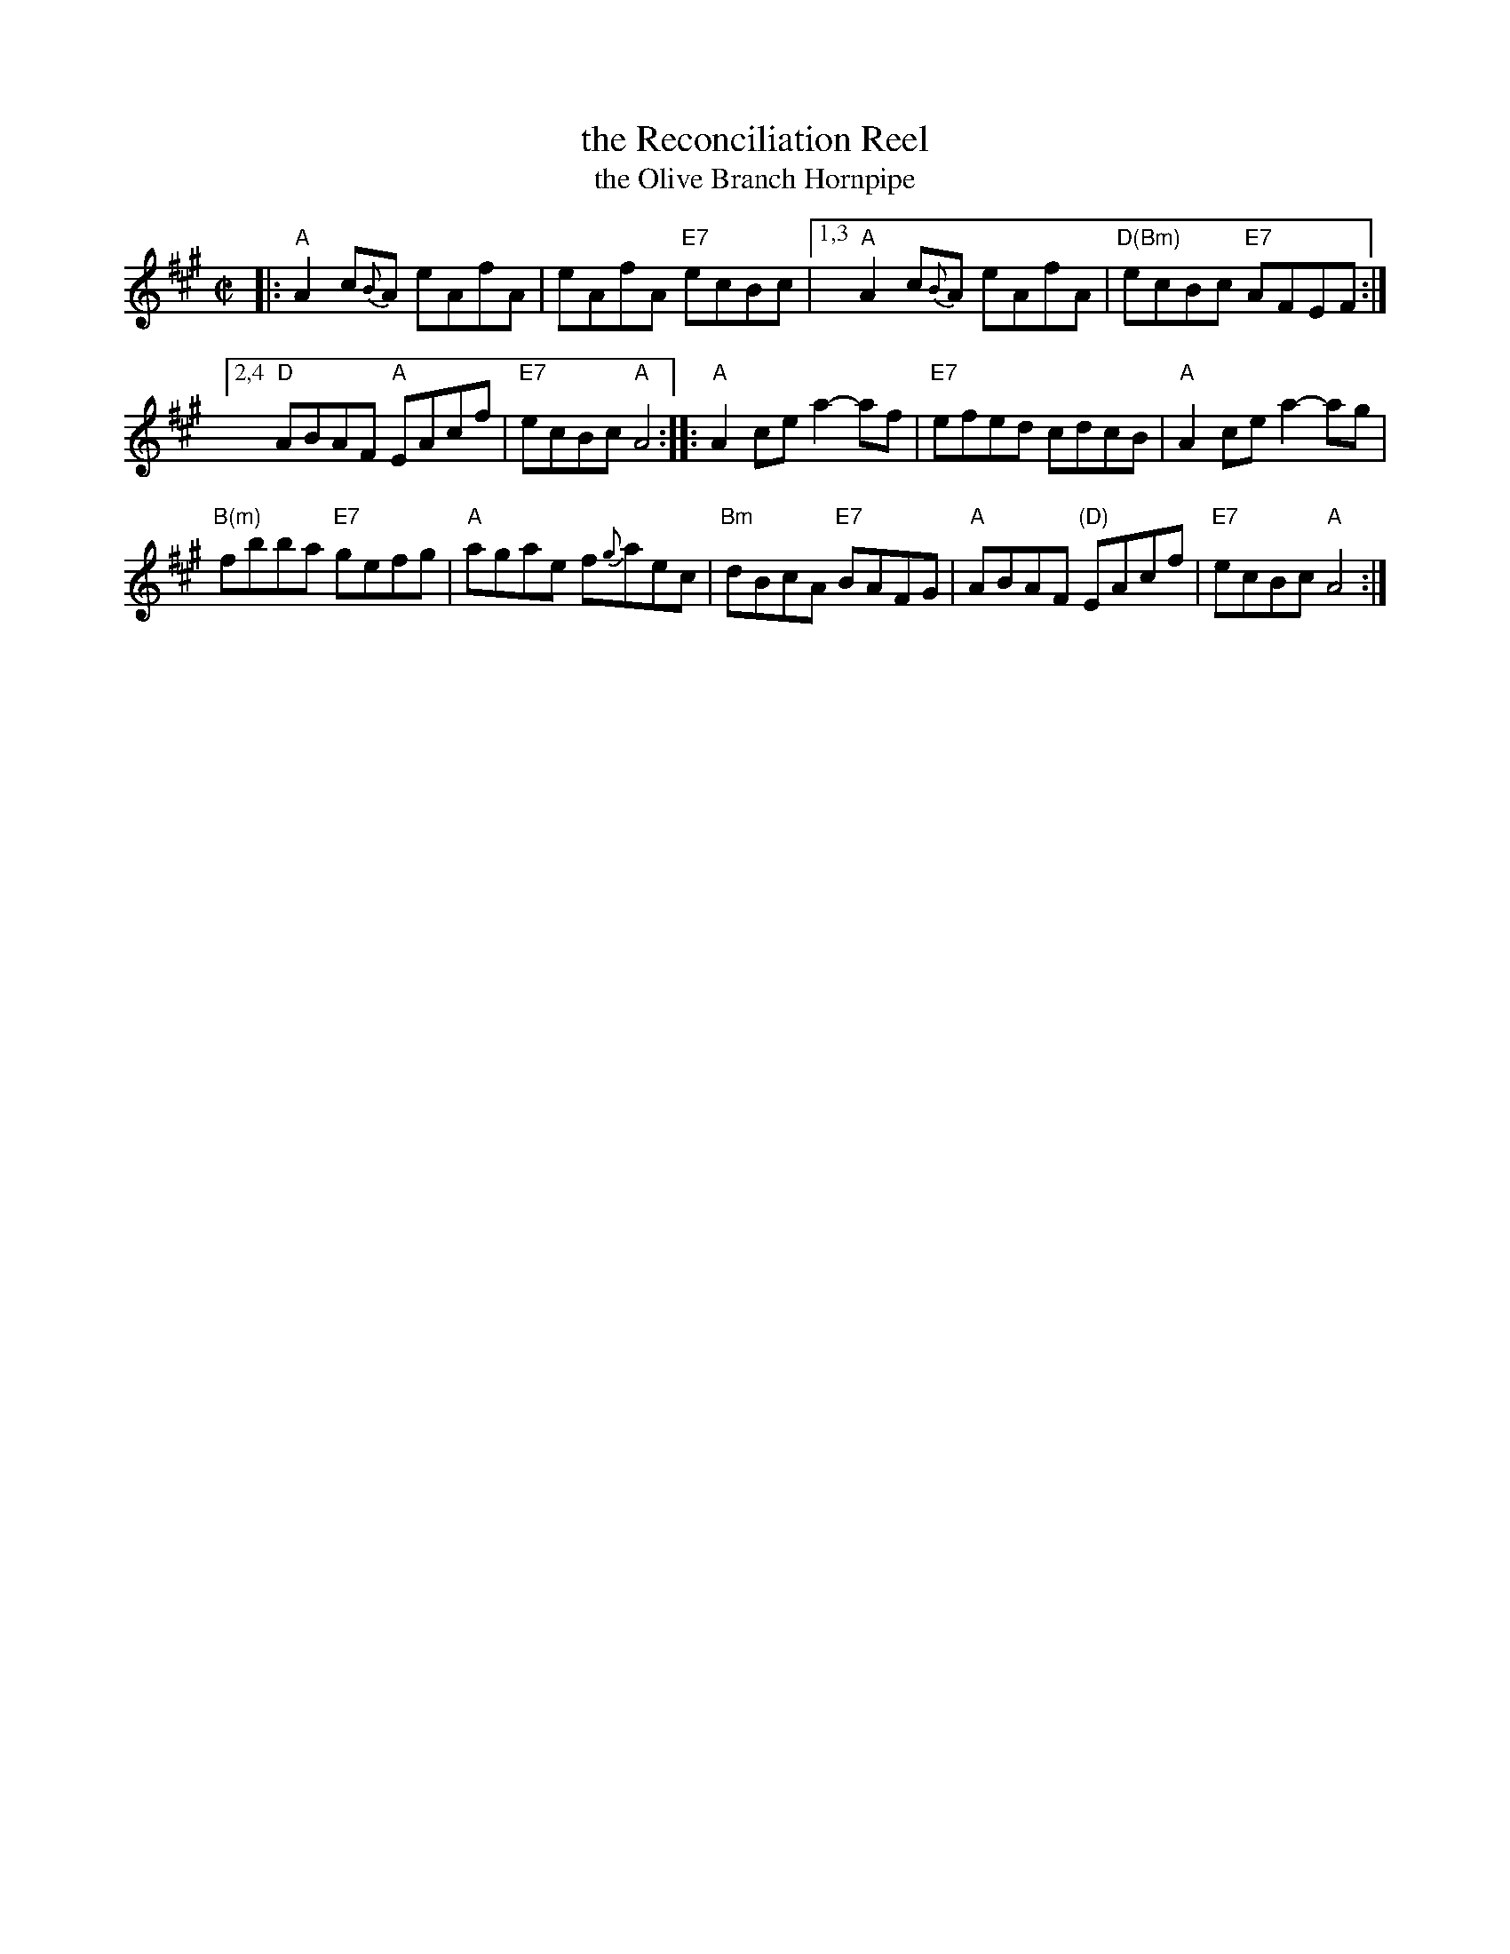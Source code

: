 X: 1
T: the Reconciliation Reel
T: the Olive Branch Hornpipe
%T: Humphrey's Reel
%T: Crannciuil Umfrei
R: reel
S: https://www.facebook.com/groups/Fiddletuneoftheday/ 2020-7-21
S: https://www.facebook.com/groups/Fiddletuneoftheday/photos/
B: O'Neill's 1850 (hornpipe)
B: O'Neill's 1001 (reel)
D: Matt Molloy & Sean Keane: Contentment is Wealth.
B: Ryan’s "Mammoth Collection", 1883, titled “The Olive Branch”
Z: 2020 John Chambers <jc:trillian.mit.edu>
M: C|
L: 1/8
K: A
|:\
"A"A2 c{B}A eAfA | eAfA "E7"ecBc |\
[1,3 "A"A2 c{B}A eAfA | "D(Bm)"ecBc "E7"AFEF :|
[2,4 "D"ABAF "A"EAcf | "E7"ecBc "A"A4 ::\
"A"A2ce a2-af | "E7"efed cdcB |\
"A"A2ce a2-ag |
"B(m)"fbba "E7"gefg |\
"A"agae f{g}aec | "Bm"dBcA "E7"BAFG |\
"A"ABAF "(D)"EAcf | "E7"ecBc "A"A4 :|
